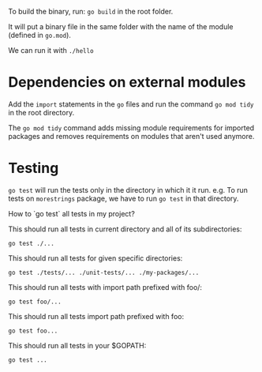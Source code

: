 To build the binary, run: ~go build~ in the root folder.

It will put a binary file in the same folder with the name of the module (defined in ~go.mod~).

We can run it with ~./hello~

* Dependencies on external modules

Add the ~import~ statements in the ~go~ files and run the command ~go mod tidy~ in the root directory.

The ~go mod tidy~ command adds missing module requirements for imported packages and removes requirements on modules that aren't used anymore. 

* Testing

~go test~ will run the tests only in the directory in which it it run.
e.g. To run tests on ~morestrings~ package, we have to run ~go test~ in that directory.

How to `go test` all tests in my project?

This should run all tests in current directory and all of its subdirectories: 
#+begin_src 
go test ./...
#+end_src

This should run all tests for given specific directories:
#+begin_src 
go test ./tests/... ./unit-tests/... ./my-packages/...
#+end_src

This should run all tests with import path prefixed with foo/:
#+begin_src 
go test foo/...
#+end_src

This should run all tests import path prefixed with foo:
#+begin_src 
go test foo...
#+end_src

This should run all tests in your $GOPATH:
#+begin_src 
go test ...
#+end_src
